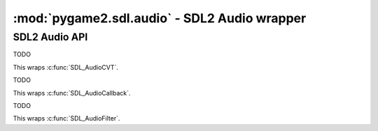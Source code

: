﻿.. module:: pygame2.sdl.audio
   :synopsis: SDL2 Audio wrapper

:mod:`pygame2.sdl.audio` - SDL2 Audio  wrapper
==============================================

SDL2 Audio API
--------------

.. function:: SDL_AUDIO_BITSIZE(x : int) -> bool

   Gets the bitsize of an audio format.

   This wraps :c:func:`SDL_AUDIO_BITSIZE()`.

.. function:: SDL_AUDIO_ISFLOAT(x : int) -> bool

   Checks, if the audio format is a float format.

   This wraps :c:func:`SDL_AUDIO_ISFLOAT()`.

.. function:: SDL_AUDIO_ISBIGENDIAN(x : int) -> bool

   Checks, if the audio format is in big-endian byte order.

   This wraps :c:func:`SDL_AUDIO_ISBIGENDIAN`.

.. function:: SDL_AUDIO_ISSIGNED(x : int) -> bool

   Checks, if the audio format uses signed values.

   This wraps :c:func:`SDL_AUDIO_ISSIGNED`.

.. function:: SDL_AUDIO_ISINT(x : int) -> bool

   Checks, if the audio format is an int format.

   This wraps :c:func:`SDL_AUDIO_ISINT`.

.. function:: SDL_AUDIO_ISLITTLEENDIAN(x : int) -> bool

   Checks, if the audio format is in little-endian byte order.

   This wraps :c:func:`SDL_AUDIO_ISLITTLEENDIAN`.

.. function:: SDL_AUDIO_ISUNSIGNED(x : int) -> bool

   Checks, if the audio format usses unsigned values.

   This wraps :c:func:`SDL_AUDIO_ISUNSIGNED`.

.. function:: get_num_audio_drivers() -> int

   Gets the number of built in audio drivers.

   This wraps :c:func:`SDL_GetNumAudioDrivers`.

.. function:: get_audio_driver(index : int) -> string

   Gets the name of a specific audio driver.

   This wraps :c:func:`SDL_GetAudioDriver`.

.. function:: audio_init(drivername : string) -> None

   Initializes the SDL audio subsystem with the passed driver.

   .. note::

      Do not use :func:`audio_init()` - this might lead to SIGSEGV
      crashes - use the ``SDL_AUDIODRIVER`` environment variable before
      calling :func:`pygame2.sdl.init_subsystem()` instead.

   This wraps :c:func:`SDL_AudioInit`.

.. function:: audio_quit() -> None

   Quits the SDL audio subsystem.

   .. note::

      Do not use :func:`audio_quit()` - this might lead to inconsistent
      internal SDL2 states - use :func:`pygame2.sdl.quit_subsystem()`
      instead.

   This wraps :c:func:`SDL_AudioQuit`.

.. function:: get_current_audio_driver() -> string

   Gets the currently used audio driver.

   This wraps :c:func:`SDL_GetCurrentAudioDriver`.

.. function:: open_audio(desired : SDL_AudioSpec) -> SDL_AudioSpec

   Opens the audio device with the desired :class:`SDL_AudioSpec`
   parameters. If the return value is ``None``, the audio data passed
   to the set callback function in desired will be guaranteed to be in
   the requested format, and will be automatically converted to the
   hardware audio format if necessary.

   This wraps :c:func:`SDL_OpenAudio`.

.. function:: get_num_audio_devices(iscapture=False) -> int

   Gets the number of available audio devices.

   If *iscapture* is ``True``, only input (capture) devices are queried,
   otherwise only output devices are queried. In some cases, this might
   return -1, indicating that the number of available devices could not
   be determined (e.g. for network sound servers). You should check for
   an error by calling :func:`pygame2.sdl.get_error()` in those cases.

   This wraps :c:func:`SDL_GetNumAudioDevices`.

.. function:: get_audio_device_name(index : int, iscapture=False) -> string

   Gets the name of an audio device. If *iscapture* is ``True`` , only input
   (capture) devices are queried, otherwise only output devices are queried.

   This wraps :c:func:`SDL_GetAudioDeviceName`.

.. function:: open_audio_device(device : int, iscapture : bool, \
                                desired : SDL_AudioSpec, \
                                allowed_changes : int) -> int

   TODO

   This wraps :c:func:`SDL_OpenAudioDevice`.

.. function:: get_audio_status() -> int

   TODO

   This wraps :c:func:`SDL_GetAudioStatus`.

.. function:: get_audio_device_status(device : int) -> int

   TODO

   This wraps :c:func:`SDL_GetAudioDeviceStatus`.

.. function:: pause_audio(pause_on : bool) -> None

   TODO

   This wraps :c:func:`SDL_PauseAudio`.

.. function:: pause_audio_device(device : int, pause_on : bool) -> None

   TODO

   This wraps :c:func:`SDL_PauseAudioDevice`.

.. function:: load_wav_rw(rwops : SDL_RWops, freesrc : bool) \
              -> (SDL_AudioSpec, bytes, int)

   TODO

   This wraps :c:func:`SDL_LoadWAV_RW`.

.. function:: load_wav(filename : string) -> (SDL_AudioSpec, bytes, int)

   TODO

   This wraps :c:func:`SDL_LoadWAV`.

.. function:: free_wav(buf : bytes) -> None

   TODO

   This wraps :c:func:`SDL_FreeWAV`.

.. function:: build_audio_cvt(src_format : int, src_channels : int, \
                          src_rate : int, dst_format : int, \
                          dst_channels : int, dst_rate : int) -> SDL_AudioCVT

   TODO

   This wraps :c:func:`SDL_BuildAudioCVT`.

.. function:: convert_audio(cvt : SDL_AudioCVT) -> None

   TODO

   This wraps :c:func:`SDL_`.

.. function:: mix_audio(dst : bytes, src : bytes, length, volume) -> None

   TODO

   This wraps :c:func:`SDL_MixAudio`.

.. function:: mix_audio_format(dst : bytes, src : bytes, aformat : int, \
                               length : int, volume : int) -> None

   TODO

   This wraps :c:func:`SDL_MixAudioFormat`.

.. function:: lock_audio() -> None

   TODO

   This wraps :c:func:`SDL_LockAudio`.

.. function:: unlock_audio() -> None

   TODO

   This wraps :c:func:`SDL_UnlockAudio`.

.. function:: lock_audio_device(device : int) -> None

   TODO

   This wraps :c:func:`SDL_LockAudioDevice`.

.. function:: unlock_audio_device(device : int) -> None

   TODO

   This wraps :c:func:`SDL_UnlockAudioDevice`.

.. function:: close_audio() -> None

   TODO

   This wraps :c:func:`SDL_CloseAudio`.

.. function:: close_audio_device(device : int) -> None

   TODO

   This wraps :c:func:`SDL_CloseAudioDevice`.

.. class:: SDL_AudioSpec(frequency, aformat, channels, samples, \
                         callback[, userdata=None])

   Audio specification.

   This wraps :c:func:`SDL_AudioSpec`.

.. class:: SDL_AudioCVT()

   TODO

   This wraps :c:func:`SDL_AudioCVT`.

.. class:: SDL_AudioCallback(callback)

   TODO

   This wraps :c:func:`SDL_AudioCallback`.

.. class:: SDL_AudioFilter(callback)

   TODO

   This wraps :c:func:`SDL_AudioFilter`.
